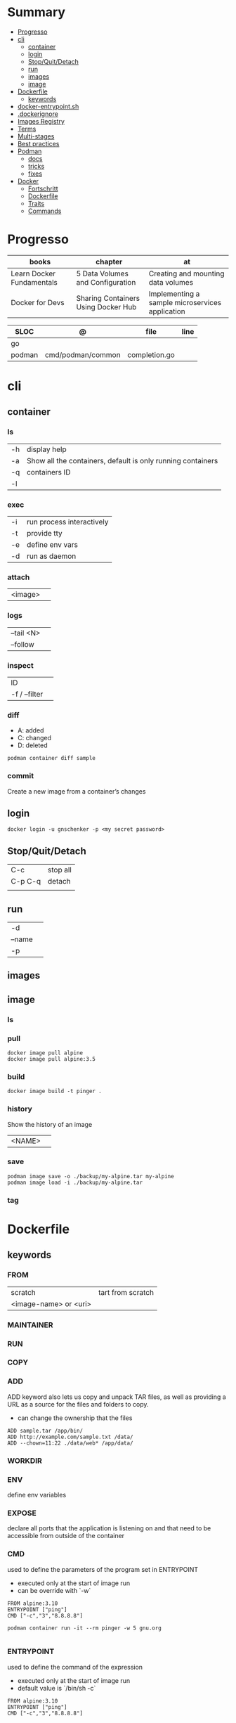 #+TILE: Containers - Annotations

* Summary
  :PROPERTIES:
  :TOC:      :include all :depth 2 :ignore this
  :END:
:CONTENTS:
- [[#progresso][Progresso]]
- [[#cli][cli]]
  - [[#container][container]]
  - [[#login][login]]
  - [[#stopquitdetach][Stop/Quit/Detach]]
  - [[#run][run]]
  - [[#images][images]]
  - [[#image][image]]
- [[#dockerfile][Dockerfile]]
  - [[#keywords][keywords]]
- [[#docker-entrypointsh][docker-entrypoint.sh]]
- [[#dockerignore][.dockerignore]]
- [[#images-registry][Images Registry]]
- [[#terms][Terms]]
- [[#multi-stages][Multi-stages]]
- [[#best-practices][Best practices]]
- [[#podman][Podman]]
  - [[#docs][docs]]
  - [[#tricks][tricks]]
  - [[#fixes][fixes]]
- [[#docker][Docker]]
  - [[#fortschritt][Fortschritt]]
  - [[#dockerfile][Dockerfile]]
  - [[#traits][Traits]]
  - [[#commands][Commands]]
:END:
* Progresso
| books                     | chapter                             | at                                              |
|---------------------------+-------------------------------------+-------------------------------------------------|
| Learn Docker Fundamentals | 5 Data Volumes and Configuration    | Creating and mounting data volumes                                                |
| Docker for Devs           | Sharing Containers Using Docker Hub | Implementing a sample microservices application |

| SLOC   | @                 | file          | line |
|--------+-------------------+---------------+------|
| go     |                   |               |      |
| podman | cmd/podman/common | completion.go |      |

* cli
** container
*** ls
|    |                                                             |
|----+-------------------------------------------------------------|
| -h | display help                                                |
| -a | Show all the containers, default is only running containers |
| -q | containers ID                                               |
| -l |                                                             |
*** exec
|    |                           |
|----+---------------------------|
| -i | run process interactively |
| -t | provide tty               |
| -e | define env vars           |
| -d | run as daemon             |
*** attach
|         |   |
|---------+---|
| <image> |   |
*** logs
|            |   |
|------------+---|
| --tail <N> |   |
| --follow   |   |

*** inspect
|               |   |
|---------------+---|
| ID            |   |
| -f / --filter |   |
*** diff
- A: added
- C: changed
- D: deleted

#+begin_src shell
podman container diff sample
#+end_src
*** commit
Create a new image from a container’s changes
** login
#+begin_src shell
docker login -u gnschenker -p <my secret password>
#+end_src
** Stop/Quit/Detach
|         |          |
|---------+----------|
| C-c     | stop all |
| C-p C-q | detach   |
|         |          |

** run
|        |   |
|--------+---|
| -d     |   |
| --name |   |
| -p     |   |

** images
** image
*** ls
*** pull
#+begin_src shell
docker image pull alpine
docker image pull alpine:3.5
#+end_src
*** build
#+begin_src shell
docker image build -t pinger .
#+end_src
*** history
Show the history of an image

|        |   |
|--------+---|
| <NAME> |   |
*** save
#+begin_src shell
podman image save -o ./backup/my-alpine.tar my-alpine
podman image load -i ./backup/my-alpine.tar
#+end_src
*** tag

* Dockerfile
** keywords
*** FROM
|                       |                   |
|-----------------------+-------------------|
| scratch               | tart from scratch |
| <image-name> or <uri> |                   |

*** MAINTAINER
*** RUN
*** COPY
*** ADD
ADD keyword also lets us copy and unpack TAR files, as well as providing a URL
as a source for the files and folders to copy.

- can change the ownership that the files

#+begin_src shell
ADD sample.tar /app/bin/
ADD http://example.com/sample.txt /data/
ADD --chown=11:22 ./data/web* /app/data/
#+end_src

*** WORKDIR
*** ENV
define env variables
*** EXPOSE
declare all ports that the application is listening on and that need to be
accessible from outside of the container
*** CMD
used to define the parameters of the program set in ENTRYPOINT

- executed only at the start of image run
- can be override with `-w`
#+begin_src shell
FROM alpine:3.10
ENTRYPOINT ["ping"]
CMD ["-c","3","8.8.8.8"]

podman container run -it --rm pinger -w 5 gnu.org

#+end_src
*** ENTRYPOINT
used to define the command of the expression

- executed only at the start of image run
- default value is `/bin/sh -c`

#+begin_src shell
FROM alpine:3.10
ENTRYPOINT ["ping"]
CMD ["-c","3","8.8.8.8"]

podman container run -it --rm --entrypoint bin/sh meh
#+end_src
* docker-entrypoint.sh
* .dockerignore
* Images Registry
- https:/​/​cloud.​google.​com/​container-​registry
- https:/​/​aws.​amazon.​com/​ecr/​
- https:/​/​azure.​microsoft.​com/​en-​us/
- https:/​/​access.​redhat.​com/​containers/​
- https:/​/​jfrog.​com/​integration/​artifactory-docker-​registry/​
* Terms
- kernel namespace & cgropus
- noisy-neighbor problem
- common vulnerabilities and exposures (CVEs)
- content trust
- man-in-the-middle (MITM)
* Multi-stages
#+begin_src shell
FROM alpine:3.7 AS build
RUN apk update && \
    apk add --update alpine-sdk
RUN mkdir /app
WORKDIR /app
COPY . /app
RUN mkdir bin
RUN gcc hello.c -o bin/hello
FROM alpine:3.7
COPY --from=build /app/bin/hello /app/hello
CMD /app/hello
#+end_src
* Best practices
- should be ephemeral
- order individuals commands so to leverage caching as much as possible
- less layers by combining related commands, smaller images, faster builds and startup times
- use .dockerignore to keep image as lean as possible by not copy unnecessary files
- avoid installing unnecessary packages
- use multi-stages builds

* Podman
** docs
http://docs.podman.io/en/latest/index.html
** tricks
   - podman info | grep rootless
** fixes
*** "sudo -k -n podman version --format " exit status 1: sudo: a password is required
    Add your user to the 'sudoers' file: 'elxbarbosa ALL=(ALL) NOPASSWD: /usr/bin/podman'
*** user namespaces are not enabled in /proc/sys/kernel/unprivileged_userns_clone
    sudo sysctl -w kernel.unprivileged_userns_clone=1
* Docker
** Fortschritt
   |                       |                        |
   |-----------------------+------------------------|
   | Docker For Developers | Introduction to Docker |

** Dockerfile
** Traits
   - cgroups
   - use linux security primitives
   - prevent MITM attack
   - images are immutable
** Commands
   | command             | description                            |
   |---------------------+----------------------------------------|
   | login               |                                        |
   | container ls        |                                        |
   | images              |                                        |
   | pull <img>          |                                        |
   | ps                  |                                        |
   | run <img>           |                                        |
   | run -d <img>        |                                        |
   | run -dp 80:80 <img> |                                        |
   | stop <id>           |                                        |
   | rm $(docker ps -aq) | remove all images running              |
   | run --name <name>   |                                        |
   | run -rm             | clean up when the container exits      |
   | run -p              | port                                   |
   | exec -it            | run command in container interactively |
   |                     |                                        |
